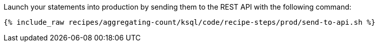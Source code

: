 Launch your statements into production by sending them to the REST API with the following command:

+++++
<pre class="snippet"><code class="shell">{% include_raw recipes/aggregating-count/ksql/code/recipe-steps/prod/send-to-api.sh %}</code></pre>
+++++